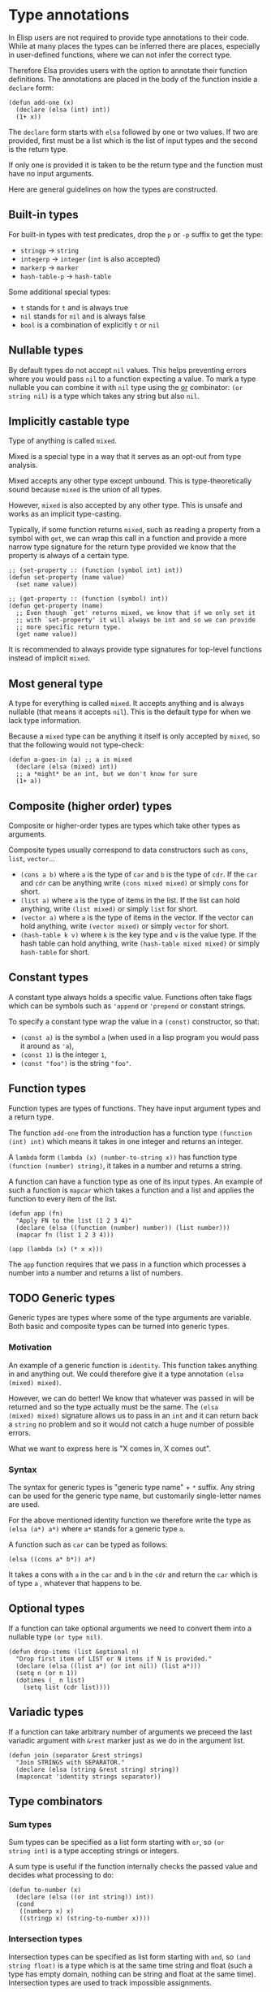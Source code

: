 * Type annotations

In Elisp users are not required to provide type annotations to their
code.  While at many places the types can be inferred there are
places, especially in user-defined functions, where we can not infer
the correct type.

Therefore Elsa provides users with the option to annotate their
function definitions.  The annotations are placed in the body of the
function inside a =declare= form:

#+BEGIN_SRC elisp
(defun add-one (x)
  (declare (elsa (int) int))
  (1+ x))
#+END_SRC

The =declare= form starts with =elsa= followed by one or two values.  If
two are provided, first must be a list which is the list of input
types and the second is the return type.

If only one is provided it is taken to be the return type and the
function must have no input arguments.

Here are general guidelines on how the types are constructed.

** Built-in types

For built-in types with test predicates, drop the =p= or =-p= suffix to
get the type:

- =stringp= → =string=
- =integerp= → =integer= (=int= is also accepted)
- =markerp= → =marker=
- =hash-table-p= → =hash-table=

Some additional special types:

- =t= stands for =t= and is always true
- =nil= stands for =nil= and is always false
- =bool= is a combination of explicitly =t= or =nil=

** Nullable types

By default types do not accept =nil= values.  This helps preventing
errors where you would pass =nil= to a function expecting a value.  To
mark a type nullable you can combine it with =nil= type using the [[id:5a21a68a-4df1-4d44-a854-1d9700858a1a][or]]
combinator: =(or string nil)= is a type which takes any string but also
=nil=.

** Implicitly castable type

Type of anything is called =mixed=.

Mixed is a special type in a way that it serves as an opt-out from
type analysis.

Mixed accepts any other type except unbound.  This is
type-theoretically sound because =mixed= is the union of all types.

However, =mixed= is also accepted by any other type.  This is unsafe and
works as an implicit type-casting.

Typically, if some function returns =mixed=, such as reading a property
from a symbol with =get=, we can wrap this call in a function and
provide a more narrow type signature for the return type provided we
know that the property is always of a certain type.

#+begin_src elisp
;; (set-property :: (function (symbol int) int))
(defun set-property (name value)
  (set name value))

;; (get-property :: (function (symbol) int))
(defun get-property (name)
  ;; Even though `get' returns mixed, we know that if we only set it
  ;; with `set-property' it will always be int and so we can provide
  ;; more specific return type.
  (get name value))
#+end_src

It is recommended to always provide type signatures for top-level
functions instead of implicit =mixed=.

** Most general type

A type for everything is called =mixed=.  It accepts anything and is
always nullable (that means it accepts =nil=).  This is the default type
for when we lack type information.

Because a =mixed= type can be anything it itself is only accepted by
=mixed=, so that the following would not type-check:

#+BEGIN_SRC elisp
(defun a-goes-in (a) ;; a is mixed
  (declare (elsa (mixed) int))
  ;; a *might* be an int, but we don't know for sure
  (1+ a))
#+END_SRC

** Composite (higher order) types

Composite or higher-order types are types which take other types as
arguments.

Composite types usually correspond to data constructors such as =cons=,
=list=, =vector=...

- =(cons a b)= where =a= is the type of =car= and =b= is the type of =cdr=.  If
  the =car= and =cdr= can be anything write =(cons mixed mixed)= or simply
  =cons= for short.
- =(list a)= where =a= is the type of items in the list.  If the list can
  hold anything, write =(list mixed)= or simply =list= for short.
- =(vector a)= where =a= is the type of items in the vector.  If the
  vector can hold anything, write =(vector mixed)= or simply =vector= for
  short.
- =(hash-table k v)= where =k= is the key type and =v= is the value type.
  If the hash table can hold anything, write =(hash-table mixed mixed)=
  or simply =hash-table= for short.

** Constant types

A constant type always holds a specific value.  Functions often take
flags which can be symbols such as ='append= or ='prepend= or constant
strings.

To specify a constant type wrap the value in a =(const)= constructor, so
that:

- =(const a)= is the symbol =a= (when used in a lisp program you would
  pass it around as ='a=),
- =(const 1)= is the integer =1=,
- =(const "foo")= is the string ="foo"=.

** Function types

Function types are types of functions.  They have input argument types
and a return type.

The function =add-one= from the introduction has a function type =(function
(int) int)= which means it takes in one integer and returns an integer.

A =lambda= form =(lambda (x) (number-to-string x))= has function type
=(function (number) string)=, it takes in a number and returns a string.

A function can have a function type as one of its input types.  An
example of such a function is =mapcar= which takes a function and a list
and applies the function to every item of the list.

#+BEGIN_SRC elisp
(defun app (fn)
  "Apply FN to the list (1 2 3 4)"
  (declare (elsa ((function (number) number)) (list number)))
  (mapcar fn (list 1 2 3 4)))

(app (lambda (x) (* x x)))
#+END_SRC

The =app= function requires that we pass in a function which processes a
number into a number and returns a list of numbers.

** TODO Generic types

Generic types are types where some of the type arguments are variable.
Both basic and composite types can be turned into generic types.

*** Motivation

An example of a generic function is =identity=.  This function takes
anything in and anything out.  We could therefore give it a type
annotation =(elsa (mixed) mixed)=.

However, we can do better!  We know that whatever was passed in will
be returned and so the type actually must be the same.  The =(elsa
(mixed) mixed)= signature allows us to pass in an =int= and it can return
back a =string= no problem and so it would not catch a huge number of
possible errors.

What we want to express here is "X comes in, X comes out".

*** Syntax

The syntax for generic types is "generic type name" + =*= suffix.  Any
string can be used for the generic type name, but customarily
single-letter names are used.

For the above mentioned identity function we therefore write the type
as =(elsa (a*) a*)= where =a*= stands for a generic type =a=.

A function such as =car= can be typed as follows:

#+BEGIN_SRC elisp
(elsa ((cons a* b*)) a*)
#+END_SRC

It takes a cons with =a= in the =car= and =b= in the =cdr= and return the =car=
which is of type =a= , whatever that happens to be.

** Optional types

If a function can take optional arguments we need to convert them into
a nullable type =(or type nil)=.

#+BEGIN_SRC elisp
(defun drop-items (list &optional n)
  "Drop first item of LIST or N items if N is provided."
  (declare (elsa ((list a*) (or int nil)) (list a*)))
  (setq n (or n 1))
  (dotimes (_ n list)
    (setq list (cdr list))))
#+END_SRC

** Variadic types

If a function can take arbitrary number of arguments we preceed the
last variadic argument with =&rest= marker just as we do in the argument
list.

#+BEGIN_SRC elisp
(defun join (separator &rest strings)
  "Join STRINGS with SEPARATOR."
  (declare (elsa (string &rest string) string))
  (mapconcat 'identity strings separator))
#+END_SRC

** Type combinators
*** Sum types
:PROPERTIES:
:ID:       5a21a68a-4df1-4d44-a854-1d9700858a1a
:END:

Sum types can be specified as a list form starting with =or=, so =(or
string int)= is a type accepting strings or integers.

A sum type is useful if the function internally checks the passed
value and decides what processing to do:

#+BEGIN_SRC elisp
(defun to-number (x)
  (declare (elsa ((or int string)) int))
  (cond
   ((numberp x) x)
   ((stringp x) (string-to-number x))))
#+END_SRC

*** Intersection types

Intersection types can be specified as list form starting with =and=, so
=(and string float)= is a type which is at the same time string and
float (such a type has empty domain, nothing can be string and float
at the same time).  Intersection types are used to track impossible
assignments.

#+BEGIN_SRC elisp
;; Such a condition can never evaluate to true
(if (and (stringp x) (integerp x))
    "X is both string and int which is impossible, this branch never executes"
  "This branch always executes")
#+END_SRC

*** Difference types

Difference types can be specified as list form starting with =diff= so =(diff
mixed string)= is a type which can be anything except a string.

Difference types are useful in narrowing the possible values of variables after conditional checks.

#+BEGIN_SRC elisp
(if (stringp x)
    "X is definitely string here"
  "X is anything but string here")
#+END_SRC
